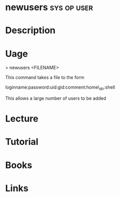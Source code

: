 #+TAGS: sys op user


* newusers 							:sys:op:user:
* Description
* Uage

> newusers <FILENAME>

This command takes a file to the form

loginname:password:uid:gid:comment:home\_dir:shell

This allows a large number of users to be added
* Lecture
* Tutorial
* Books
* Links

